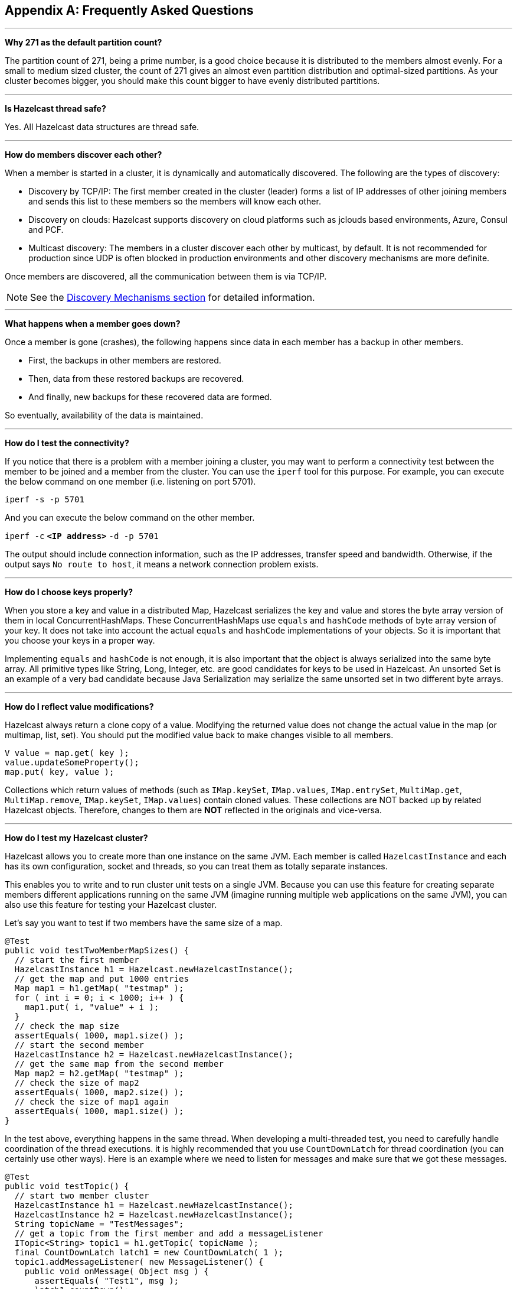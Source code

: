 
[appendix]
== Frequently Asked Questions



'''
**Why 271 as the default partition count?**

The partition count of 271, being a prime number, is a good choice because it is distributed to the members almost evenly. For a small to medium sized cluster, the count of 271 gives an almost even partition distribution and optimal-sized partitions.  As your cluster becomes bigger, you should make this count bigger to have evenly distributed partitions.


'''
**Is Hazelcast thread safe?**

Yes. All Hazelcast data structures are thread safe.

'''
**How do members discover each other?**


When a member is started in a cluster, it is dynamically and automatically discovered. The following are the types of discovery:

* Discovery by TCP/IP: The first member created in the cluster (leader) forms a list of IP addresses of other joining members and sends this list to these members so the members will know each other.
* Discovery on clouds: Hazelcast supports discovery on cloud platforms such as jclouds based environments, Azure, Consul and PCF.
* Multicast discovery: The members in a cluster discover each other by multicast, by default. It is not recommended for production since UDP is often blocked in production environments and other discovery mechanisms are more definite.

Once members are discovered, all the communication between them is via TCP/IP.

NOTE: See the <<discovery-mechanisms, Discovery Mechanisms section>> for detailed information.

'''
**What happens when a member goes down?**

Once a member is gone (crashes), the following happens since data in each member has a backup in other members.

* First, the backups in other members are restored.
* Then, data from these restored backups are recovered.
* And finally, new backups for these recovered data are formed.

So eventually, availability of the data is maintained.

'''
**How do I test the connectivity?**

If you notice that there is a problem with a member joining a cluster, you may want to perform a connectivity test between the member to be joined and a member from the cluster. You can use the `iperf` tool for this purpose. For example, you can execute the below command on one member (i.e. listening on port 5701).

`iperf -s -p 5701`

And you can execute the below command on the other member.

`iperf -c` *`<IP address>`* `-d -p 5701`

The output should include connection information, such as the IP addresses, transfer speed and bandwidth. Otherwise, if the output says `No route to host`, it means a network connection problem exists.

'''
**How do I choose keys properly?**

When you store a key and value in a distributed Map, Hazelcast serializes the key and value and stores the byte array version of them in local ConcurrentHashMaps. These ConcurrentHashMaps use `equals` and `hashCode` methods of byte array version of your key. It does not take into account the actual `equals` and `hashCode` implementations of your objects. So it is important that you choose your keys in a proper way.

Implementing `equals` and `hashCode` is not enough, it is also important that the object is always serialized into the same byte array. All primitive types like String, Long, Integer, etc. are good candidates for keys to be used in Hazelcast. An unsorted Set is an example of a very bad candidate because Java Serialization may serialize the same unsorted set in two different byte arrays.

'''
**How do I reflect value modifications?**

Hazelcast always return a clone copy of a value. Modifying the returned value does not change the actual value in the map (or multimap, list, set). You should put the modified value back to make changes visible to all members.

[source,java]
----
V value = map.get( key );
value.updateSomeProperty();
map.put( key, value );
----

Collections which return values of methods (such as `IMap.keySet`, `IMap.values`, `IMap.entrySet`, `MultiMap.get`, `MultiMap.remove`, `IMap.keySet`, `IMap.values`) contain cloned values. These collections are NOT backed up by related Hazelcast objects. Therefore, changes to them are **NOT** reflected in the originals and vice-versa.

'''
**How do I test my Hazelcast cluster?**

Hazelcast allows you to create more than one instance on the same JVM. Each member is called `HazelcastInstance` and each has its own configuration, socket and threads, so you can treat them as totally separate instances.

This enables you to write and to run cluster unit tests on a single JVM. Because you can use this feature for creating separate members different applications running on the same JVM (imagine running multiple web applications on the same JVM), you can also use this feature for testing your Hazelcast cluster.

Let's say you want to test if two members have the same size of a map.

[source,java]
----
@Test
public void testTwoMemberMapSizes() {
  // start the first member
  HazelcastInstance h1 = Hazelcast.newHazelcastInstance();
  // get the map and put 1000 entries
  Map map1 = h1.getMap( "testmap" );
  for ( int i = 0; i < 1000; i++ ) {
    map1.put( i, "value" + i );
  }
  // check the map size
  assertEquals( 1000, map1.size() );
  // start the second member
  HazelcastInstance h2 = Hazelcast.newHazelcastInstance();
  // get the same map from the second member
  Map map2 = h2.getMap( "testmap" );
  // check the size of map2
  assertEquals( 1000, map2.size() );
  // check the size of map1 again
  assertEquals( 1000, map1.size() );
}
----

In the test above, everything happens in the same thread. When developing a multi-threaded test, you need to carefully handle coordination of the thread executions. it is highly recommended that you use `CountDownLatch` for thread coordination (you can certainly use other ways). Here is an example where we need to listen for messages and make sure that we got these messages.

[source,java]
----
@Test
public void testTopic() {
  // start two member cluster
  HazelcastInstance h1 = Hazelcast.newHazelcastInstance();
  HazelcastInstance h2 = Hazelcast.newHazelcastInstance();
  String topicName = "TestMessages";
  // get a topic from the first member and add a messageListener
  ITopic<String> topic1 = h1.getTopic( topicName );
  final CountDownLatch latch1 = new CountDownLatch( 1 );
  topic1.addMessageListener( new MessageListener() {
    public void onMessage( Object msg ) {
      assertEquals( "Test1", msg );
      latch1.countDown();
    }
  });
  // get a topic from the second member and add a messageListener
  ITopic<String> topic2 = h2.getTopic(topicName);
  final CountDownLatch latch2 = new CountDownLatch( 2 );
  topic2.addMessageListener( new MessageListener() {
    public void onMessage( Object msg ) {
      assertEquals( "Test1", msg );
      latch2.countDown();
    }
  } );
  // publish the first message, both should receive this
  topic1.publish( "Test1" );
  // shutdown the first member
  h1.shutdown();
  // publish the second message, second member's topic should receive this
  topic2.publish( "Test1" );
  try {
    // assert that the first member's topic got the message
    assertTrue( latch1.await( 5, TimeUnit.SECONDS ) );
    // assert that the second members' topic got two messages
    assertTrue( latch2.await( 5, TimeUnit.SECONDS ) );
  } catch ( InterruptedException ignored ) {
  }
}
----

You can start Hazelcast members with different configurations. Remember to call `Hazelcast.shutdownAll()` after each test case to make sure that there is no other running member left from the previous tests.

[source,java]
----
@After
public void cleanup() throws Exception {
  Hazelcast.shutdownAll();
}
----

For more information please https://github.com/hazelcast/hazelcast/tree/master/hazelcast/src/test/java/com/hazelcast/cluster[check our existing tests].

'''
**Does Hazelcast support hundreds of members?**

Yes. Hazelcast performed a successful test on Amazon EC2 with 200 members.

'''
**Does Hazelcast support thousands of clients?**

Yes. However, there are some points you should consider. The environment should be LAN with a high stability and the network speed should be 10 Gbps or higher. If the number of members is high, the client type should be selected as Unisocket, not Smart Client. In the case of Smart Clients, since each client opens a connection to the members, these members should be powerful enough (for example, more cores) to handle hundreds or thousands of connections and client requests. Also, you should consider using Near Caches in clients to lower the network traffic. And you should use the Hazelcast releases with the NIO implementation (which starts with Hazelcast 3.2).

Also, you should configure the clients attentively. Please refer to the <<hazelcast-clients, Clients section>> section for configuration notes.

'''
**Difference between Lite Member and Smart Client?**

Lite member supports task execution (distributed executor service), smart client does not. Also, Lite Member is highly coupled with cluster, smart client is not.
Starting with Hazelcast 3.9, you can also promote lite members to data members. Please refer to the <<enabling-lite-members, Lite Members section>> for more information.

'''
**How do you give support?**

We have two support services: community and commercial support. Community support is provided through our https://groups.google.com/forum/#!forum/hazelcast[Mail Group] and http://stackoverflow.com/[StackOverflow] web site. For information on support subscriptions, please see https://hazelcast.com/pricing/[Hazelcast.com].

'''
**Does Hazelcast persist?**

No. However, Hazelcast provides `MapStore` and `MapLoader` interfaces. For example, when you implement the `MapStore` interface, Hazelcast calls your store and load methods whenever needed.

'''
**Can I use Hazelcast in a single server?**

Yes. But please note that Hazelcast's main design focus is multi-member clusters to be used as a distribution platform.

'''
**How can I monitor Hazelcast?**

https://docs.hazelcast.org/docs/management-center/latest/manual/html/index.html[Hazelcast Management Center] is what you use to monitor and manage the members running Hazelcast. In addition to monitoring the overall state of a cluster, you can analyze and browse data structures in detail, you can update map configurations and you can take thread dumps from members.

You can also use Hazelcast's HTTP based health check implementation and health monitoring utility. Please see the <<health-check-and-monitoring, Health Check and Monitoring section>>. There is also a <<diagnostics, diagnostocs tool>> where you can see detailed logs enhanced with diagnostic plugins.

Moreover, JMX monitoring is also provided. Please see the <<monitoring-with-jmx, Monitoring with JMX section>> for details.

'''
**How can I see debug level logs?**

By changing the log level to "Debug". Below are example lines for **log4j** logging framework. Please see the <<logging-configuration, Logging Configuration section>> to learn how to set logging types.

First, set the logging type as follows.

[source,java]
----
String location = "log4j.configuration";
String logging = "hazelcast.logging.type";
System.setProperty( logging, "log4j" );
/**if you want to give a new location. **/
System.setProperty( location, "file:/path/mylog4j.properties" );
----

Then set the log level to "Debug" in the properties file. Below is example content.


`# direct log messages to stdout #`

`log4j.appender.stdout=org.apache.log4j.ConsoleAppender`

`log4j.appender.stdout.Target=System.out`

`log4j.appender.stdout.layout=org.apache.log4j.PatternLayout`

`log4j.appender.stdout.layout.ConversionPattern=%d{ABSOLUTE} %5p [%c{1}] - %m%n`



`log4j.logger.com.hazelcast=debug`

`#log4j.logger.com.hazelcast.cluster=debug`

`#log4j.logger.com.hazelcast.partition=debug`

`#log4j.logger.com.hazelcast.partition.InternalPartitionService=debug`

`#log4j.logger.com.hazelcast.nio=debug`

`#log4j.logger.com.hazelcast.hibernate=debug`

The line `log4j.logger.com.hazelcast=debug` is used to see debug logs for all Hazelcast operations. Below this line, you can select to see specific logs (cluster, partition, hibernate, etc.).


'''
**Client-server vs. embedded topologies?**

In the embedded topology, members include both the data and application. This type of topology is the most useful if your application focuses on high performance computing and many task executions. Since application is close to data, this topology supports data locality.

In the client-server topology, you create a cluster of members and scale the cluster independently. Your applications are hosted on the clients and the clients communicate with the members in the cluster to reach data.

Client-server topology fits better if there are multiple applications sharing the same data or if application deployment is significantly greater than the cluster size (for example, 500 application servers vs. 10 member cluster).


'''
**How can I shutdown a Hazelcast member?**

Ways of shutting down a Hazelcast member:

* You can call `kill -9 <PID>` in the terminal (which sends a SIGKILL signal). This results in the immediate shutdown which is not recommended for production systems. If you set the property `hazelcast.shutdownhook.enabled` to `false` and then kill the process using `kill -15 <PID>`, its result is the same (immediate shutdown).
* You can call `kill -15 <PID>` in the terminal (which sends a SIGTERM signal), or you can call the method `HazelcastInstance.getLifecycleService().terminate()` programmatically, or you can use the script `stop.sh` located in your Hazelcast's `/bin` directory. All three of them terminate your member ungracefully. They do not wait for migration operations, they force the shutdown. But this is much better than `kill -9 <PID>` since it releases most of the used resources.
* In order to gracefully shutdown a Hazelcast member (so that it waits the migration operations to be completed), you have four options:
** You can call the method `HazelcastInstance.shutdown()` programatically.
** You can use JMX API's shutdown method. You can do this by implementing a JMX client application or using a JMX monitoring tool (like JConsole).
** You can set the property `hazelcast.shutdownhook.policy` to `GRACEFUL` and then shutdown by using `kill -15 <PID>`. Your member will be gracefully shutdown.
** You can use the "Shutdown Member" button in the member view of https://docs.hazelcast.org/docs/management-center/latest/manual/html/index.html#monitoring-members[Hazelcast Management Center].

If you use systemd's `systemctl` utility, i.e., `systemctl stop service_name`, a SIGTERM signal is sent. After 90 seconds of waiting it is followed by a SIGKILL signal by default. Thus, it calls terminate at first and kill the member directly after 90 seconds. We do not recommend to use it with its defaults. But https://www.linux.com/learn/understanding-and-using-systemd[systemd] is very customizable and well-documented, you can see its details using the command  `man systemd.kill`. If you can customize it to shutdown your Hazelcast member gracefully (by using the methods above), then you can use it.


'''
**How do I know it is safe to kill the second member?**

Starting with Hazelcast 3.7, graceful shutdown of a Hazelcast member can be initiated any time as follows:

```
hazelcastInstance.shutdown();
```

Once a Hazelcast member initiates a graceful shutdown, data of the shutting down member is migrated to the other members automatically.

However, there is no such guarantee for termination.

Below code snippet terminates a member if the cluster is safe, which means that there are no partitions being migrated and all backups are in sync when this method is called.

[source,java]
----
PartitionService partitionService = hazelcastInstance.getPartitionService();
if (partitionService.isClusterSafe()) {
  hazelcastInstance.getLifecycleService().terminate();
}
----

Below code snippet terminates the local member if the member is safe to terminate, which means that all backups of partitions currently owned by local member are in sync when this method is called.

[source,java]
----
PartitionService partitionService = hazelcastInstance.getPartitionService();
if (partitionService.isLocalMemberSafe()) {
  hazelcastInstance.getLifecycleService().terminate();
}
----

Please keep in mind that two code snippets shown above are inherently racy. If member failures occur in the cluster after the safety condition check passes, termination of the local member can lead to data loss. For safety of the data, graceful shutdown API is highly recommended.

NOTE: Please refer to <<safety-checking-cluster-members, Safety Checking Cluster Members>> for more information.


'''
**When do I need Native Memory solutions?**

Native Memory solutions can be preferred:

- when the amount of data per member is large enough to create significant garbage collection pauses.
- when your application requires predictable latency.


'''
**Is there any disadvantage of using near-cache?**

The only disadvantage when using Near Cache is that it may cause stale reads.


'''
**Is Hazelcast secure?**

Hazelcast supports symmetric encryption, transport layer security/secure sockets layer (TLS/SSL) and Java Authentication and Authorization Service (JAAS). Please see the <<security, Security chapter>> for more information.


'''
**How can I set socket options?**

Hazelcast allows you to set some socket options such as `SO_KEEPALIVE`, `SO_SNDBUF` and `SO_RCVBUF` using Hazelcast configuration properties. Please see `hazelcast.socket.*` properties explained in the <<system-properties, System Properties appendix>>.


'''
**Client disconnections during idle time?**

In Hazelcast, socket connections are created with the `SO_KEEPALIVE` option enabled by default. In most operating systems, default keep-alive time is 2 hours. If you have a firewall between clients and servers which is configured to reset idle connections/sessions, make sure that the firewall's idle timeout is greater than the TCP keep-alive defined in the OS.

For additional information please see:

 - http://tldp.org/HOWTO/TCP-Keepalive-HOWTO/usingkeepalive.html[Using TCP keepalive under Linux]
 - http://technet.microsoft.com/en-us/library/cc957549.aspx[Microsoft TechNet]


'''
**OOME: Unable to create new native thread?**

If you encounter an error of `java.lang.OutOfMemoryError: unable to create new native thread`, it may be caused by exceeding the available file descriptors on your operating system, especially if it is Linux. This exception is usually thrown on a running member, after a period of time when the thread count exhausts the file descriptor availability.

The JVM on Linux consumes a file descriptor for each thread created.  The default number of file descriptors available in Linux is usually 1024. If you have many JVMs running on a single machine, it is possible to exceed this default number.

You can view the limit using the following command.

`# ulimit -a`

At the operating system level, Linux users can control the amount of resources (and in particular, file descriptors) used via one of the following options.

1 - Editing the `limits.conf` file:

`# vi /etc/security/limits.conf`

```
testuser soft nofile 4096<br>
testuser hard nofile 10240<br>
```

2 - Or using the `ulimit` command:

`# ulimit -Hn`

```
10240
```

The default number of process per users is 1024. Adding the following to your `$HOME/.profile` could solve the issue:

`# ulimit -u 4096`


'''
**Does repartitioning wait for Entry Processor?**

Repartitioning is the process of redistributing the partition ownerships. Hazelcast performs the repartitioning in the cases where a member leaves the cluster or joins the cluster. If a repartitioning happens while an entry processor is active in a member processing on an entry object, the repartitioning waits for the entry processor to complete its job.

'''
**Instances on different machines cannot see each other?**

Assume you have two instances on two different machines and you develop a configuration as shown below.

[source,java]
----
Config config = new Config();
NetworkConfig network = config.getNetworkConfig();

JoinConfig join = network.getJoin();
join.getMulticastConfig().setEnabled(false);
join.getTcpIpConfig().addMember("IP1")
    .addMember("IP2").setEnabled(true);
network.getInterfaces().setEnabled(true)
    .addInterface("IP1").addInterface("IP2");
----

When you create the Hazelcast instance, you have to pass the configuration to the instance. If you create the instances without passing the configuration, each instance starts but cannot see each other. Therefore, a correct way to create the instance is the following:

```
HazelcastInstance instance = Hazelcast.newHazelcastInstance(config);
```

The following is an incorrect way:

```
HazelcastInstance instance = Hazelcast.newHazelcastInstance();
```

'''
**What Does "Replica: 1 has no owner" Mean?**

When you start more members after the first one is started, you will see `replica: 1 has no owner` entry in the newly started member's log. There is no need to worry about it since it refers to a transitory state. It only means the replica partition is not ready/assigned yet and eventually it will be.
